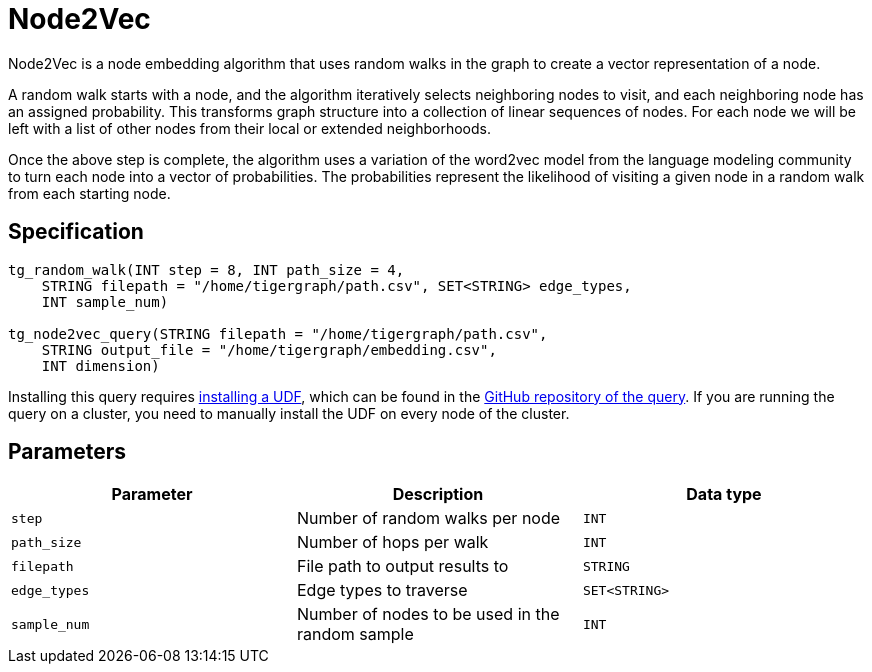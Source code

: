 = Node2Vec
:description: TigerGraph's implementation of the Node2Vec algorithm.

Node2Vec is a node embedding algorithm that uses random walks in the graph to create a vector representation of a node.

A random walk starts with a node, and the algorithm iteratively selects neighboring nodes to visit, and each neighboring node has an assigned probability.
This transforms graph structure into a collection of linear sequences of nodes.
For each node we will be left with a list of other nodes from their local or extended neighborhoods.

Once the above step is complete, the algorithm uses a variation of the word2vec model from the language modeling community to turn each node into a vector of probabilities.
The probabilities represent the likelihood of visiting a given node in a random walk from each starting node.

== Specification

[source,gsql]
----
tg_random_walk(INT step = 8, INT path_size = 4,
    STRING filepath = "/home/tigergraph/path.csv", SET<STRING> edge_types,
    INT sample_num)

tg_node2vec_query(STRING filepath = "/home/tigergraph/path.csv",
    STRING output_file = "/home/tigergraph/embedding.csv",
    INT dimension)
----

Installing this query requires xref:gsql-ref:querying:func/query-user-defined-functions.adoc[installing a UDF], which can be found in the https://github.com/tigergraph/gsql-graph-algorithms/tree/master/algorithms/GraphML/Embeddings/FastRP[GitHub repository of the query].
If you are running the query on a cluster, you need to manually install the UDF on every node of the cluster.

== Parameters

|===
| Parameter | Description | Data type

| `step`
| Number of random walks per node
| `INT`

| `path_size`
| Number of hops per walk
| `INT`

| `filepath`
| File path to output results to
| `STRING`

| `edge_types`
| Edge types to traverse
| `SET<STRING>`

| `sample_num`
| Number of nodes to be used in the random sample
| `INT`
|===
